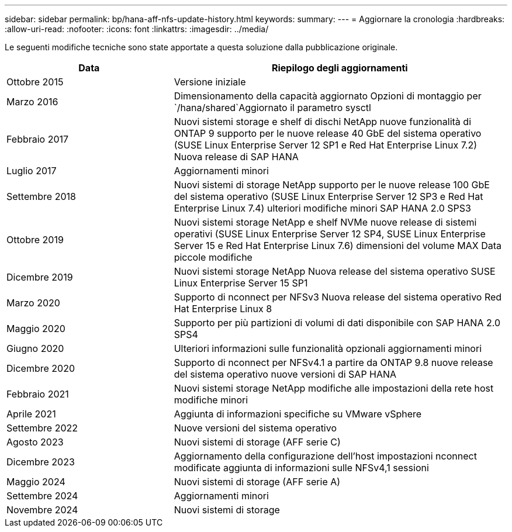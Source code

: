 ---
sidebar: sidebar 
permalink: bp/hana-aff-nfs-update-history.html 
keywords:  
summary:  
---
= Aggiornare la cronologia
:hardbreaks:
:allow-uri-read: 
:nofooter: 
:icons: font
:linkattrs: 
:imagesdir: ../media/


[role="lead"]
Le seguenti modifiche tecniche sono state apportate a questa soluzione dalla pubblicazione originale.

[cols="25,50"]
|===
| Data | Riepilogo degli aggiornamenti 


| Ottobre 2015 | Versione iniziale 


| Marzo 2016 | Dimensionamento della capacità aggiornato Opzioni di montaggio per `/hana/shared`Aggiornato il parametro sysctl 


| Febbraio 2017 | Nuovi sistemi storage e shelf di dischi NetApp nuove funzionalità di ONTAP 9 supporto per le nuove release 40 GbE del sistema operativo (SUSE Linux Enterprise Server 12 SP1 e Red Hat Enterprise Linux 7.2) Nuova release di SAP HANA 


| Luglio 2017 | Aggiornamenti minori 


| Settembre 2018 | Nuovi sistemi di storage NetApp supporto per le nuove release 100 GbE del sistema operativo (SUSE Linux Enterprise Server 12 SP3 e Red Hat Enterprise Linux 7.4) ulteriori modifiche minori SAP HANA 2.0 SPS3 


| Ottobre 2019 | Nuovi sistemi storage NetApp e shelf NVMe nuove release di sistemi operativi (SUSE Linux Enterprise Server 12 SP4, SUSE Linux Enterprise Server 15 e Red Hat Enterprise Linux 7.6) dimensioni del volume MAX Data piccole modifiche 


| Dicembre 2019 | Nuovi sistemi storage NetApp Nuova release del sistema operativo SUSE Linux Enterprise Server 15 SP1 


| Marzo 2020 | Supporto di nconnect per NFSv3 Nuova release del sistema operativo Red Hat Enterprise Linux 8 


| Maggio 2020 | Supporto per più partizioni di volumi di dati disponibile con SAP HANA 2.0 SPS4 


| Giugno 2020 | Ulteriori informazioni sulle funzionalità opzionali aggiornamenti minori 


| Dicembre 2020 | Supporto di nconnect per NFSv4.1 a partire da ONTAP 9.8 nuove release del sistema operativo nuove versioni di SAP HANA 


| Febbraio 2021 | Nuovi sistemi storage NetApp modifiche alle impostazioni della rete host modifiche minori 


| Aprile 2021 | Aggiunta di informazioni specifiche su VMware vSphere 


| Settembre 2022 | Nuove versioni del sistema operativo 


| Agosto 2023 | Nuovi sistemi di storage (AFF serie C) 


| Dicembre 2023 | Aggiornamento della configurazione dell'host impostazioni nconnect modificate aggiunta di informazioni sulle NFSv4,1 sessioni 


| Maggio 2024 | Nuovi sistemi di storage (AFF serie A) 


| Settembre 2024 | Aggiornamenti minori 


| Novembre 2024 | Nuovi sistemi di storage 
|===